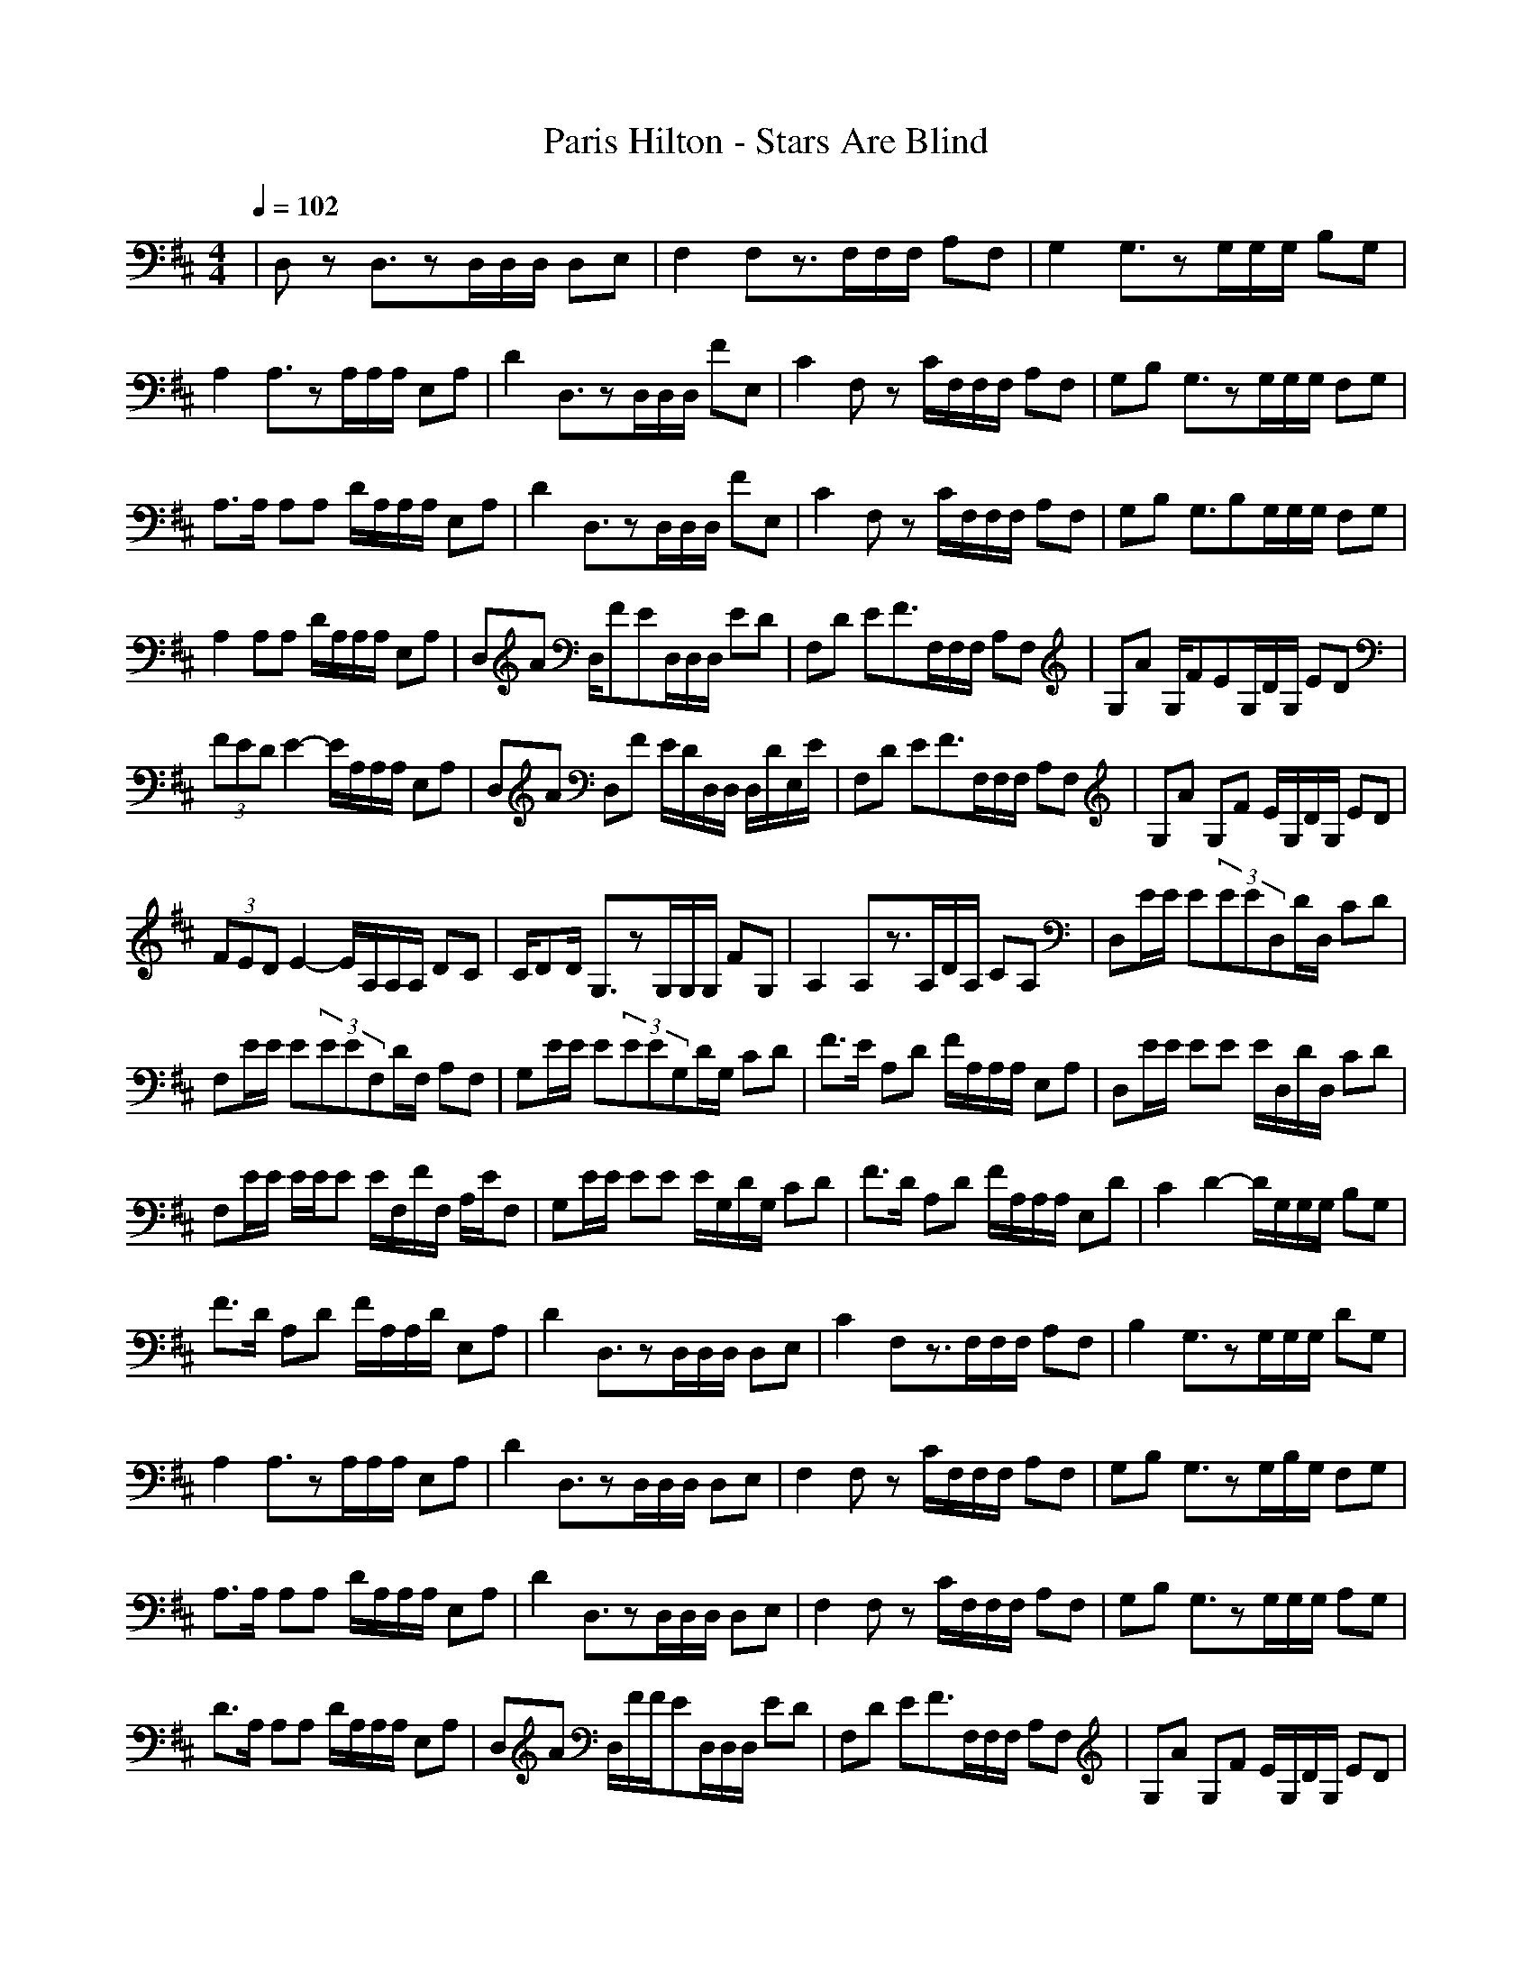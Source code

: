 X:1
T: Paris Hilton - Stars Are Blind
M: 4/4
L: 1/8
Q:1/4=102
K: D
V:1
%%MIDI program 2
|D,z D,3/2zD,/2D,/2D,/2 D,E,|F,2 F,z3/2F,/2F,/2F,/2 A,F,|G,2 G,3/2zG,/2G,/2G,/2 B,G,|
A,2 A,3/2zA,/2A,/2A,/2 E,A,|D2 D,3/2zD,/2D,/2D,/2 FE,|C2 F,z C/2F,/2F,/2F,/2 A,F,|G,B, G,3/2zG,/2G,/2G,/2 F,G,|
A,3/2A,/2 A,A, D/2A,/2A,/2A,/2 E,A,|D2 D,3/2zD,/2D,/2D,/2 FE,|C2 F,z C/2F,/2F,/2F,/2 A,F,|G,B, G,3/2B,G,/2G,/2G,/2 F,G,|
A,2 A,A, D/2A,/2A,/2A,/2 E,A,|D,A D,/2FED,/2D,/2D,/2 ED|F,D EF3/2F,/2F,/2F,/2 A,F,|G,A G,/2FEG,/2D/2G,/2 ED|
(3FED E2- E/2A,/2A,/2A,/2 E,A,|D,A D,F E/2D/2D,/2D,/2 D,/2D/2E,/2E/2|F,D EF3/2F,/2F,/2F,/2 A,F,|G,A G,F E/2G,/2D/2G,/2 ED|
(3FED E2- E/2A,/2A,/2A,/2 DC|C/2DD/2 G,3/2zG,/2G,/2G,/2 FG,|A,2 A,z3/2A,/2D/2A,/2 CA,|D,E/2E/2 E(3EED,D/2D,/2 CD|
F,E/2E/2 E(3EEF,D/2F,/2 A,F,|G,E/2E/2 E(3EEG,D/2G,/2 CD|F3/2E/2 A,D F/2A,/2A,/2A,/2 E,A,|D,E/2E/2 EE E/2D,/2D/2D,/2 CD|
F,E/2E/2 E/2E/2E E/2F,/2F/2F,/2 A,/2E/2F,|G,E/2E/2 EE E/2G,/2D/2G,/2 CD|F3/2D/2 A,D F/2A,/2A,/2A,/2 E,D|C2 D2- D/2G,/2G,/2G,/2 B,G,|
F3/2D/2 A,D F/2A,/2A,/2D/2 E,A,|D2 D,3/2zD,/2D,/2D,/2 D,E,|C2 F,z3/2F,/2F,/2F,/2 A,F,|B,2 G,3/2zG,/2G,/2G,/2 DG,|
A,2 A,3/2zA,/2A,/2A,/2 E,A,|D2 D,3/2zD,/2D,/2D,/2 D,E,|F,2 F,z C/2F,/2F,/2F,/2 A,F,|G,B, G,3/2zG,/2B,/2G,/2 F,G,|
A,3/2A,/2 A,A, D/2A,/2A,/2A,/2 E,A,|D2 D,3/2zD,/2D,/2D,/2 D,E,|F,2 F,z C/2F,/2F,/2F,/2 A,F,|G,B, G,3/2zG,/2G,/2G,/2 A,G,|
D3/2A,/2 A,A, D/2A,/2A,/2A,/2 E,A,|D,A D,/2F/2F/2ED,/2D,/2D,/2 ED|F,D EF3/2F,/2F,/2F,/2 A,F,|G,A G,F E/2G,/2D/2G,/2 ED|
FE/2D/2 E2- E/2A,/2A,/2A,/2 DC|CD/2D/2 G,3/2zG,/2G,/2G,/2 FG,|E2 A,z3/2A,/2A,/2A,/2 E,A,|D,E/2E/2 EE/2ED,/2D/2D,/2 CD|
F,E/2E/2 EE/2EF,/2D/2F,/2 A,F,|G,E/2E/2 E(3EEG,D/2G,/2 CD|F3/2E/2 A,D F/2A,/2A,/2A,/2 E,D|D,E/2E/2 EE E/2D,/2D/2D,/2 CD|
F,E/2E/2 E/2E/2E E/2F,/2F/2F,/2 A,/2E/2F,|G,E/2E/2 EE E/2G,/2D/2G,/2 CD|F3/2D/2 A,D F/2A,/2A,/2A,/2 E,D|C2 D2- D/2G,/2G,/2G,/2 B,G,|
F3/2D/2 A,D F/2A,/2A,/2D/2 E,A,|D2 D,3/2zD,/2D,/2D,/2 ^G,D,|D,z D,D B/2D,/2D,/2A/2 ^G,D,|F,A F2- F/2F,/2F,/2F,/2 A,E,|
F,2 F,D F/2F,/2F,/2F,/2 A,F,|=G,2 G,/2F/2D3/2G,/2G,/2G,/2 A,D,|G,2 G,2 B/2G,/2G,/2A/2 A,G|F,A F,3/2zF,/2F,/2F,/2 A,E,|
F,2 F,C F/2F,/2F,/2F,/2 A,F,|G,2 G,/2E/2F D/2G,/2G,/2G,/2 B,G,|E2 A,3/2zA,/2A/2A,/2 E,A,/2z/2|zE/2E/2 EE/2E3/2D CD|
zE/2E/2 EE/2E3/2D C3/2z/2|zE/2E/2 EE/2E3/2D CD|(3F2E2D2 F3/2E3/2D|zE/2E/2 EE ED CD|
zE/2E/2 E/2E/2E EF3/2Ez/2|zE/2E/2 EE ED CD|(3F2D2D2 F3/2E3/2D|C2 D2- D/2D,/2D,/2D,/2 D,E,|
F,2 F,z F/2F,/2F,/2G/2 A,F,|c2 AF3/2G,/2G,/2G,/2 F,G,|F3/2D/2 A,D F/2A,/2A,/2A,/2 E,D|F3/2D/2 D,D F/2D,/2D,/2E/2 D,D|
E2 F,z3/2F,/2F,/2F,/2 FF,|G,2 G,3/2zG,/2G,/2G,/2 F,G,|F3/2D/2 A,D F/2A,/2A,/2A,/2 E,D|D,E/2E/2 E(3EED,D/2D,/2 CD|
F,2 F,z3/2F,/2F,/2F,/2 A,F,|G,E/2E/2 E(3EEG,D/2G,/2 CG,|A,2 A,3/2zA,/2A,/2A,/2 E,A,|D,E/2E/2 E(3EED,D/2D,/2 CD|
F,2 F,z3/2F,/2F,/2F,/2 A,F,|G,E/2E/2 E(3EEG,D/2G,/2 CG,|A,2 A,z3/2A,/2A,/2A,/2 E,A,|D,z D,3/2zD,/2D,/2D,/2 D,E,|
F,2 F,z3/2F,/2F,/2F,/2 A,F,|G,2 G,3/2zG,/2G,/2G,/2 F,G,|A,2 A,3/2zA,/2A,/2A,/2 E,A,|D,z D,3/2zD,/2D,/2D,/2 D,E,|
F,2 F,z3/2F,/2F,/2F,/2 A,F,|G,2 G,3/2zG,/2G,/2G,/2 F,G,|A,2 A,z3/2A,/2A,/2A,/2 E,A,|D,3/2z4zD,3/2|
D,3/2z6z/2|z6 =c2|
something I converted from the keymaps posted here (http://forums.lotro.com/showthread.php?t=32036):
still working on it.

